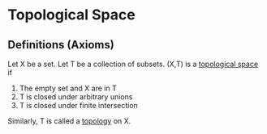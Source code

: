 * Topological Space
** Definitions (Axioms)
   Let X be a set. Let T be a collection of subsets. (X,T) is a _topological space_
   if

   1. The empty set and X are in T
   2. T is closed under arbitrary unions
   3. T is closed under finite intersection

   Similarly, T is called a _topology_ on X.
